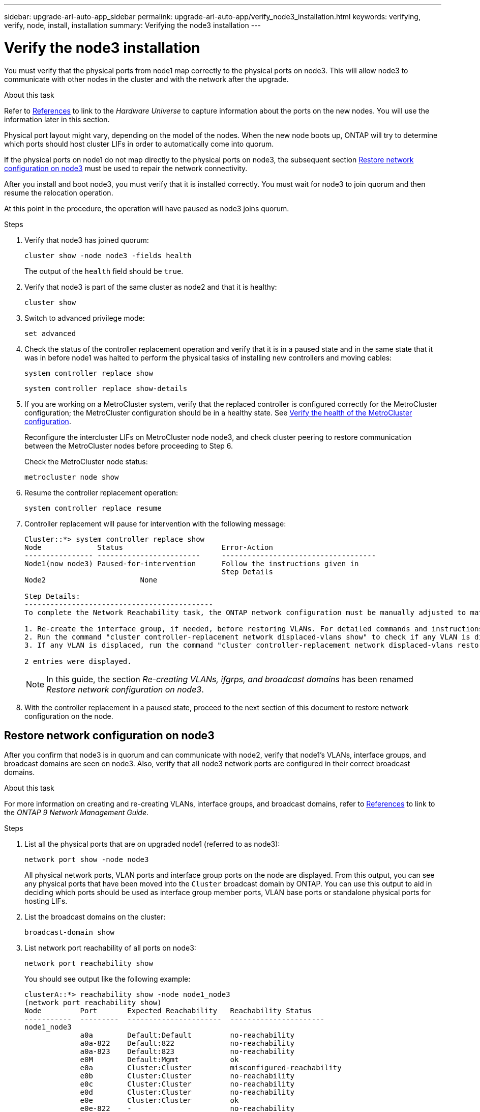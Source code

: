 ---
sidebar: upgrade-arl-auto-app_sidebar
permalink: upgrade-arl-auto-app/verify_node3_installation.html
keywords: verifying, verify, node, install, installation
summary: Verifying the node3 installation
---

= Verify the node3 installation
:hardbreaks:
:nofooter:
:icons: font
:linkattrs:
:imagesdir: ./media/

//
// This file was created with NDAC Version 2.0 (August 17, 2020)
//
// 2020-12-02 14:33:54.641828
//

[.lead]
You must verify that the physical ports from node1 map correctly to the physical ports on node3. This will allow node3 to communicate with other nodes in the cluster and with the network after the upgrade.

.About this task

Refer to link:other_references.html[References] to link to the _Hardware Universe_ to capture information about the ports on the new nodes. You will use the information later in this section.

Physical port layout might vary, depending on the model of the nodes. When the new node boots up, ONTAP will try to determine which ports should host cluster LIFs in order to automatically come into quorum.

If the physical ports on node1 do not map directly to the physical ports on node3, the subsequent section <<Restore network configuration on node3>> must be used to repair the network connectivity.

After you install and boot node3, you must verify that it is installed correctly. You must wait for node3 to join quorum and then resume the relocation operation.

At this point in the procedure, the operation will have paused as node3 joins quorum.

.Steps

. Verify that node3 has joined quorum:
+
`cluster show -node node3 -fields health`
+
The output of the `health` field should be `true`.

. Verify that node3 is part of the same cluster as node2 and that it is healthy:
+
`cluster show`

. Switch to advanced privilege mode:
+
`set advanced`

. Check the status of the controller replacement operation and verify that it is in a paused state and in the same state that it was in before node1 was halted to perform the physical tasks of installing new controllers and moving cables:
+
`system controller replace show`
+
`system controller replace show-details`

. If you are working on a MetroCluster system,  verify that the replaced controller is configured correctly for the MetroCluster configuration; the MetroCluster configuration should be in a healthy state. See link:verify_health_of_metrocluster_config.html[Verify the health of the MetroCluster configuration].
+
Reconfigure the intercluster LIFs on MetroCluster node node3, and check cluster peering to restore communication between the MetroCluster nodes before proceeding to Step 6.
+
Check the MetroCluster node status:
+
`metrocluster node show`

. Resume the controller replacement operation:
+
`system controller replace resume`

. Controller replacement will pause for intervention with the following message:
+
....
Cluster::*> system controller replace show
Node             Status                       Error-Action
---------------- ------------------------     ------------------------------------
Node1(now node3) Paused-for-intervention      Follow the instructions given in
                                              Step Details
Node2                      None

Step Details:
--------------------------------------------
To complete the Network Reachability task, the ONTAP network configuration must be manually adjusted to match the new physical network configuration of the hardware. This includes:

1. Re-create the interface group, if needed, before restoring VLANs. For detailed commands and instructions, refer to the "Re-creating VLANs, ifgrps, and broadcast domains" section of the upgrade controller hardware guide for the ONTAP version running on the new controllers.
2. Run the command "cluster controller-replacement network displaced-vlans show" to check if any VLAN is displaced.
3. If any VLAN is displaced, run the command "cluster controller-replacement network displaced-vlans restore" to restore the VLAN on the desired port.

2 entries were displayed.
....
+
NOTE: In this guide, the section _Re-creating VLANs, ifgrps, and broadcast domains_ has been renamed _Restore network configuration on node3_.

. With the controller replacement in a paused state, proceed to the next section of this document to restore network configuration on the node.

== Restore network configuration on node3

After you confirm that node3 is in quorum and can communicate with node2, verify that node1’s VLANs, interface groups,  and broadcast domains are seen on node3.  Also,  verify that all node3 network ports are configured in their correct broadcast domains.

.About this task

For more information on creating and re-creating VLANs, interface groups, and broadcast domains, refer to link:other_references.html[References] to link to the _ONTAP 9 Network Management Guide_.

.Steps

. [[step1]]List all the physical ports that are on upgraded node1 (referred to as node3):
+
`network port show -node node3`
+
All physical network ports, VLAN ports and interface group ports on the node are displayed. From this output, you can see any physical ports that have been moved into the `Cluster` broadcast domain by ONTAP. You can use this output to aid in deciding which ports should be used as interface group member ports, VLAN base ports or standalone physical ports for hosting LIFs.

. [[step2]]List the broadcast domains on the cluster:
+
`broadcast-domain show`

. [[step3]]List network port reachability of all ports on node3:
+
`network port reachability show`
+
You should see output like the following example:
+
----
clusterA::*> reachability show -node node1_node3
(network port reachability show)
Node         Port       Expected Reachability   Reachability Status
-----------  ---------  ----------------------  ----------------------
node1_node3
             a0a        Default:Default         no-reachability
             a0a-822    Default:822             no-reachability
             a0a-823    Default:823             no-reachability
             e0M        Default:Mgmt            ok
             e0a        Cluster:Cluster         misconfigured-reachability
             e0b        Cluster:Cluster         no-reachability
             e0c        Cluster:Cluster         no-reachability
             e0d        Cluster:Cluster         no-reachability
             e0e        Cluster:Cluster         ok
             e0e-822    -                       no-reachability
             e0e-823    -                       no-reachability
             e0f        Default:Default         no-reachability
             e0f-822    Default:822             no-reachability
             e0f-823    Default:823             no-reachability
             e0g        Default:Default         misconfigured-reachability
             e0h        Default:Default         ok
             e0h-822    Default:822             ok
             e0h-823    Default:823             ok
18 entries were displayed.
----
+
In the above example, node1_node3 is just booted after controller replacement. Some ports do not have reachability to their expected broadcast domains and must be repaired.

. [[step4]]Repair the reachability for each of the ports on node3 with a reachability status other than `ok`. Run the following command, first on any physical ports, then on any VLAN ports, one at a time:
+
`network port reachability repair -node <node_name>  -port <port_name>`
+
You should see output like the following sample:
+
----
Cluster ::> reachability repair -node node1_node3 -port e0h
----
+
----
Warning: Repairing port "node1_node3: e0h" may cause it to move into a different broadcast domain, which can cause LIFs to be re-homed away from the port. Are you sure you want to continue? {y|n}:
----
+
A warning message, as shown above, is expected for ports with a reachability status that might be different from the reachability status of the broadcast domain where it is currently located. Review the connectivity of the port and answer `y` or `n` as appropriate.
+
Verify that all physical ports have their expected reachability:
+
`network port reachability show`
+
As the reachability repair is performed, ONTAP attempts to place the ports in the correct broadcast domains. However, if a port’s reachability cannot be determined and does not belong to any of the existing broadcast domains, ONTAP will create new broadcast domains for these ports.

. [[step5]]If interface group configuration does not match the new controller physical port layout, modify it by using the following steps.
.. You must first remove physical ports that should be interface group member ports from their broadcast domain membership. You can do this by using the following command:
+
`network port broadcast-domain remove-ports -broadcast-domain <broadcast-domain_name> -ports <node_name:port_name>`

.. Add a member port to an interface group:
+
`network port ifgrp add-port -node <node_name> - ifgrp <ifgrp> -port <port_name>`

.. The interface group is automatically added to the broadcast domain about a minute after the first member port is added.
.. Verify that the interface group was added to the appropriate broadcast domain:
+
`network port reachability show -node <node_name> -port <ifgrp>`
+
If the interface group’s reachability status is not `ok`, assign it to the appropriate broadcast domain:
+
`network port broadcast-domain add-ports -broadcast-domain <broadcast_domain_name> -ports <node:port>`

. [[step6]]Assign appropriate physical ports to the `Cluster` broadcast domain by using the following steps:
.. Determine which ports have reachability to the `Cluster` broadcast domain :
+
`network port reachability show -reachable-broadcast-domains Cluster:Cluster`

.. Repair any port with reachability to the `Cluster` broadcast domain, if its reachability status is not `ok`:
+
`network port reachability repair -node <node_name> -port <port_name>`

. [[step7]]Move the remaining physical ports into their correct broadcast domains by using one of the following commands:
+
`network port reachability repair -node <node_name> -port <port_name>`
+
`network port broadcast-domain remove-port`
+
`network port broadcast-domain add-port`
+
Verify that there are no unreachable or unexpected ports present. Check the reachability status for all physical ports by using the following command and examining the output to ensure the status is `ok`:
+
`network port reachability show -detail`

. [[step8]]Restore any VLANs that might have become displaced by using the following steps:
.. List displaced VLANs:
+
`displaced- vlans show`
+
Output like the following should display:
+
----
Cluster::*> displaced-vlans show
(cluster controller-replacement network displaced-vlans show)
          Original
Node      Base Port   VLANs
--------  ----------  -----------------------------------------
Node1       a0a       822, 823
            e0e       822, 823
2 entries were displayed.
----

.. Restore VLANs that were displaced from their previous base ports:
+
`displaced- vlans restore`
+
The following is an example of restoring VLANs that have been displaced from interface group "a0a" back onto the same interface group:
+
----
Cluster::*> displaced-vlans restore -node node1_node3 -port a0a -destination-port a0a
----
+
The following is an example of restoring displaced VLANs on port "e0e" to' e0h':
+
----
Cluster::*> displaced-vlans restore -node node1_node3 -port e0e -destination-port e0h
----
+
When a VLAN restore is successful, the displaced VLANs are created on the specified destination port. The VLAN restore fails if the destination port is a member of an interface group, or if the destination port is down.
+
Wait about one minute for newly restored VLANs to be placed into their appropriate broadcast domains.

.. Create new VLAN ports as needed for VLAN ports that are not in the `displaced- vlans show` output but should be configured on other physical ports.
. [[step9]]Delete any empty broadcast domains after all port repairs have been completed by using the following command:
+
`broadcast-domain delete -broadcast-domain <broadcast_domain_name>`

. [[step10]]Verify port reachability:
+
`network port reachability show`
+
When all ports are correctly configured and added to the correct broadcast domains, the `network port reachability show` command should report the reachability status as `ok` for all connected ports, and the status as `no-reachability` for ports with no physical connectivity. If any port reports a status other than these two, perform the reachability repair and add or remove ports from their broadcast domains as instructed in <<step4,Step 4>>.

. Verify that all ports have been placed into broadcast domains:
+
`network port show`

. Verify that all ports in the broadcast domains have the correct maximum transmission unit (MTU) configured:
+
`network port broadcast-domain show`

. Restore LIF home ports, specifying the Vserver(s) and LIF(s) home ports, if any, that need to be restored by using the following steps:
.. List any LIFs that are displaced:
+
`displaced-interface show`

.. Restore LIF home nodes and home ports:
+
`displaced-interface restore-home-node -node <node_name> -vserver <vserver_name> - lif-name <LIF_name>`

. Verify that all LIFs have a home port and are administratively up:
+
`network interface show -fields home- port,status-admin`
